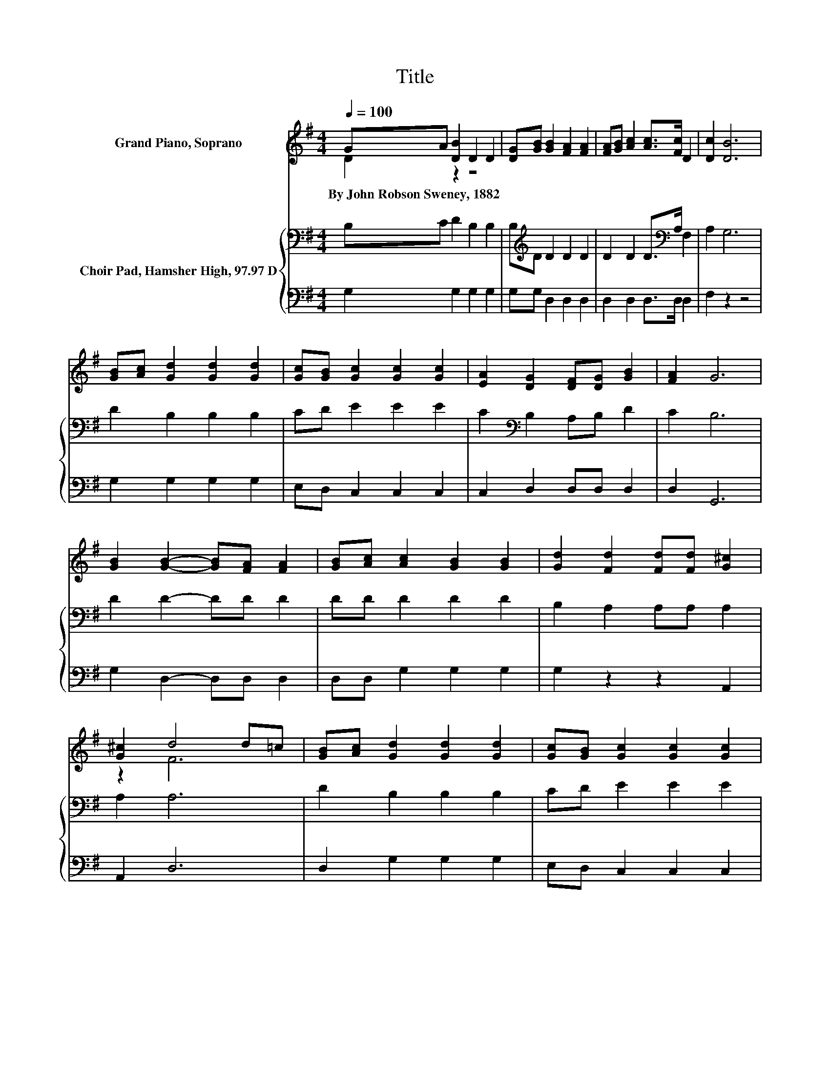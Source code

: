 X:1
T:Title
%%score ( 1 2 ) { 3 | 4 }
L:1/8
Q:1/4=100
M:4/4
K:G
V:1 treble nm="Grand Piano, Soprano"
V:2 treble 
V:3 bass nm="Choir Pad, Hamsher High, 97.97 D"
V:4 bass 
V:1
 GA [DB]2 D2 D2 | [DG][GB] [GB]2 [FA]2 [FA]2 | [FA][GB] [Ac]2 [Ac]>[Fc] D2 | [Dc]2 [DB]6 | %4
w: By~John~Robson~Sweney,~1882 * * * *||||
 [GB][Ac] [Gd]2 [Gd]2 [Gd]2 | [Gc][GB] [Gc]2 [Gc]2 [Gc]2 | [EA]2 [DG]2 [DF][DG] [GB]2 | [FA]2 G6 | %8
w: ||||
 [GB]2 [GB]2- [GB][FA] [FA]2 | [GB][Ac] [Ac]2 [GB]2 [GB]2 | [Gd]2 [Fd]2 [Fd][Fd] [G^c]2 | %11
w: |||
 [G^c]2 d4 d=c | [GB][Ac] [Gd]2 [Gd]2 [Gd]2 | [Gc][GB] [Gc]2 [Gc]2 [Gc]2 | %14
w: |||
 [EA]2 [DG]2 [DF][DG] [GB]2 | [FA]2 G6- | G2 z2 z4 |] %17
w: |||
V:2
 D2 z2 z4 | x8 | x8 | x8 | x8 | x8 | x8 | x8 | x8 | x8 | x8 | z2 F6 | x8 | x8 | x8 | x8 | x8 |] %17
V:3
 B,C D2 B,2 B,2 | B,[K:treble]D D2 D2 D2 | D2 D2 D>[K:bass]A, F,2 | A,2 G,6 | D2 B,2 B,2 B,2 | %5
 CD E2 E2 E2 | C2[K:bass] B,2 A,B, D2 | C2 B,6 | D2 D2- DD D2 | DD D2 D2 D2 | B,2 A,2 A,A, A,2 | %11
 A,2 A,6 | D2 B,2 B,2 B,2 | CD E2 E2 E2 | C2[K:bass] B,2 A,B, D2 | C2 B,6- | B,2 z2 z4 |] %17
V:4
 G,2 G,2 G,2 G,2 | G,G, D,2 D,2 D,2 | D,2 D,2 D,>D, D,2 | F,2 z2 z4 | G,2 G,2 G,2 G,2 | %5
 E,D, C,2 C,2 C,2 | C,2 D,2 D,D, D,2 | D,2 G,,6 | G,2 D,2- D,D, D,2 | D,D, G,2 G,2 G,2 | %10
 G,2 z2 z2 A,,2 | A,,2 D,6 | D,2 G,2 G,2 G,2 | E,D, C,2 C,2 C,2 | C,2 D,2 D,D, D,2 | D,2 G,,6- | %16
 G,,2 z2 z4 |] %17

